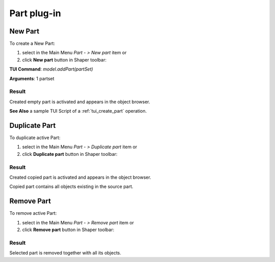 
.. _partPlugin:

Part plug-in
============

New Part
--------

To create a New Part:

#. select in the Main Menu *Part - > New part* item  or
#. click **New part** button in Shaper toolbar:

.. image:: images/new_part.png
  :align: center

.. centered::
   New part button 

**TUI Command**: *model.addPart(partSet)*

**Arguments**:  1 partset 

Result
""""""

Created empty part is activated and appears in the object browser.

**See Also** a sample TUI Script of a :ref:`tui_create_part` operation.

Duplicate Part
--------------

To duplicate active Part:

#. select in the Main Menu *Part - > Duplicate part* item  or
#. click **Duplicate part** button in Shaper toolbar:

.. image:: images/duplicate.png 
  :align: center

.. centered::
   Duplicate part button    

Result
""""""

Created copied part is activated and appears in the object browser.

Copied part contains all objects existing in the source part.

Remove Part
-----------

To remove active Part:

#. select in the Main Menu *Part - > Remove part* item  or
#. click **Remove part** button in Shaper toolbar:

.. image:: images/remove.png 
  :align: center

.. centered::
   Remove part button    

Result
""""""

Selected part is removed together with all its objects.

